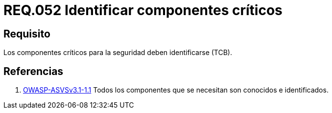 :slug: rules/052/
:category: rules
:description: En el presente documento se detallan los lineamientos o requerimientos de seguridad a seguir relacionados al uso y gestión de componentes de un sistema. Por lo tanto, en todo sistema, los componentes críticos para la seguridad deben ser identificados.
:keywords: Componente, Identificar, Sistema, Crítico, Requerimiento, Seguridad.
:rules: yes
:translate: rules/052/

= REQ.052 Identificar componentes críticos

== Requisito

Los componentes críticos para la seguridad deben identificarse (+TCB+).

== Referencias

. [[r1]] link:https://www.owasp.org/index.php/ASVS_V1_Architecture[+OWASP-ASVSv3.1-1.1+]
Todos los componentes que se necesitan son conocidos e identificados.
